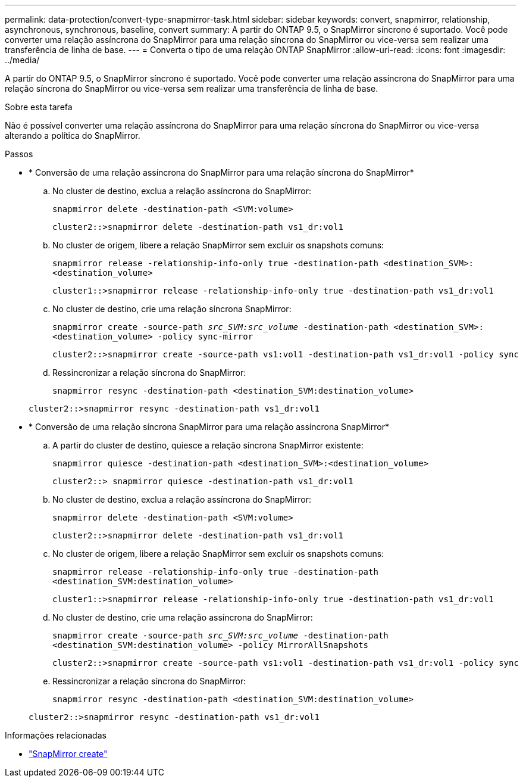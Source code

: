 ---
permalink: data-protection/convert-type-snapmirror-task.html 
sidebar: sidebar 
keywords: convert, snapmirror, relationship, asynchronous, synchronous, baseline, convert 
summary: A partir do ONTAP 9.5, o SnapMirror síncrono é suportado. Você pode converter uma relação assíncrona do SnapMirror para uma relação síncrona do SnapMirror ou vice-versa sem realizar uma transferência de linha de base. 
---
= Converta o tipo de uma relação ONTAP SnapMirror
:allow-uri-read: 
:icons: font
:imagesdir: ../media/


[role="lead"]
A partir do ONTAP 9.5, o SnapMirror síncrono é suportado. Você pode converter uma relação assíncrona do SnapMirror para uma relação síncrona do SnapMirror ou vice-versa sem realizar uma transferência de linha de base.

.Sobre esta tarefa
Não é possível converter uma relação assíncrona do SnapMirror para uma relação síncrona do SnapMirror ou vice-versa alterando a política do SnapMirror.

.Passos
* * Conversão de uma relação assíncrona do SnapMirror para uma relação síncrona do SnapMirror*
+
.. No cluster de destino, exclua a relação assíncrona do SnapMirror:
+
`snapmirror delete -destination-path <SVM:volume>`

+
[listing]
----
cluster2::>snapmirror delete -destination-path vs1_dr:vol1
----
.. No cluster de origem, libere a relação SnapMirror sem excluir os snapshots comuns:
+
`snapmirror release -relationship-info-only true -destination-path <destination_SVM>:<destination_volume>`

+
[listing]
----
cluster1::>snapmirror release -relationship-info-only true -destination-path vs1_dr:vol1
----
.. No cluster de destino, crie uma relação síncrona SnapMirror:
+
`snapmirror create -source-path _src_SVM:src_volume_ -destination-path <destination_SVM>:<destination_volume> -policy sync-mirror`

+
[listing]
----
cluster2::>snapmirror create -source-path vs1:vol1 -destination-path vs1_dr:vol1 -policy sync
----
.. Ressincronizar a relação síncrona do SnapMirror:
+
`snapmirror resync -destination-path <destination_SVM:destination_volume>`

+
[listing]
----
cluster2::>snapmirror resync -destination-path vs1_dr:vol1
----


* * Conversão de uma relação síncrona SnapMirror para uma relação assíncrona SnapMirror*
+
.. A partir do cluster de destino, quiesce a relação síncrona SnapMirror existente:
+
`snapmirror quiesce -destination-path <destination_SVM>:<destination_volume>`

+
[listing]
----
cluster2::> snapmirror quiesce -destination-path vs1_dr:vol1
----
.. No cluster de destino, exclua a relação assíncrona do SnapMirror:
+
`snapmirror delete -destination-path <SVM:volume>`

+
[listing]
----
cluster2::>snapmirror delete -destination-path vs1_dr:vol1
----
.. No cluster de origem, libere a relação SnapMirror sem excluir os snapshots comuns:
+
`snapmirror release -relationship-info-only true -destination-path <destination_SVM:destination_volume>`

+
[listing]
----
cluster1::>snapmirror release -relationship-info-only true -destination-path vs1_dr:vol1
----
.. No cluster de destino, crie uma relação assíncrona do SnapMirror:
+
`snapmirror create -source-path _src_SVM:src_volume_ -destination-path <destination_SVM:destination_volume> -policy MirrorAllSnapshots`

+
[listing]
----
cluster2::>snapmirror create -source-path vs1:vol1 -destination-path vs1_dr:vol1 -policy sync
----
.. Ressincronizar a relação síncrona do SnapMirror:
+
`snapmirror resync -destination-path <destination_SVM:destination_volume>`

+
[listing]
----
cluster2::>snapmirror resync -destination-path vs1_dr:vol1
----




.Informações relacionadas
* link:https://docs.netapp.com/us-en/ontap-cli/snapmirror-create.html["SnapMirror create"^]

